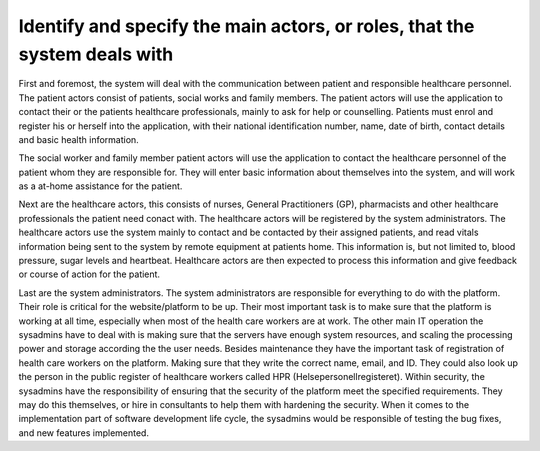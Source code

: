 Identify and specify the main actors, or roles, that the system deals with
--------------------------------------------------------------------------

First and foremost, the system will deal with the communication between patient and responsible healthcare personnel. The patient actors consist of patients, social works and family members. The patient actors will use the application to contact their  or the patients healthcare professionals, mainly to ask for help or counselling. Patients must enrol and register his or herself into the application, with their national identification number, name, date of birth, contact details and basic health information. 

The social worker and family member patient actors will use the application to contact the healthcare personnel of the patient whom they are responsible for. They will enter basic information about themselves into the system, and will work as a at-home assistance for the patient.

.. 
   Possibly write about device actors -- the ones that collect data in patient homes

Next are the healthcare actors, this consists of nurses, General Practitioners (GP), pharmacists and other healthcare professionals the patient need conact with. The healthcare actors will be registered by the system administrators. The healthcare actors use the system mainly to contact and be contacted by their assigned patients, and read vitals information being sent to the system by remote equipment at patients home. This information is, but not limited to, blood pressure, sugar levels and heartbeat. Healthcare actors are then expected to process this information and give feedback or course of action for the patient.

.. Should it be with?
   They may also set up group sessions with other healthcare professionals and the patient for a more thorough examination 
   They may also use the system to contact other HCP

Last are the system administrators. The system administrators are responsible for everything to do with the platform. Their role is critical for the website/platform to be up. Their most important task is to make sure that the platform is working at all time, especially when most of the health care workers are at work. The other main IT operation the sysadmins have to deal with is making sure that the servers have enough system resources, and scaling the processing power and storage according the the user needs. Besides maintenance they have the important task of registration of health care workers on the platform. Making sure that they write the correct name, email, and ID. They could also look up the person in the public register of healthcare workers called HPR (Helsepersonellregisteret). Within security, the sysadmins have the responsibility of ensuring that the security of the platform meet the specified requirements. They may do this themselves, or hire in consultants to help them with hardening the security. When it comes to the implementation part of software development life cycle, the sysadmins would be responsible of testing the bug fixes, and new features implemented.


.. IGNORE BELOW!!!!!

       - Patient actors
          - Patients = Will use the application to contact their healthcare
            professionals, must enrol and register his or herself (with national
            ID number, name, date-of-birth, contact details, basic health
            information). Can then use the system to start communication and
            consultations with healthcare professionals.

          - Social workers = Will use the application to contact the patients healthcare professionals
          Will also enrol his or herself into the system with basic information.
          - Family members = Will use the application to contact the patients healthcare professionals
          Will also enrol his or herself into the system with basic information.

       - Healthcare actors
          - Nurses
          - GP = General Practitioner
          - HCP = Healthcare professionals
          - Pharmacist

            - Tasks that the healthcare actors shall do:
              - Get registered in the system
              - Get contacted by patient actors and consult them and do readings, such as:
                - Heartbeat rate
                - Blood pressure
                - Sugar level

      -System administrators
         The system administrators are responsible for everything to do with the
         platform. Their role is critical for the website/platform to be up.
         Their most important task is to make sure that the platform is working
         at all time, especially when most of the health care workers are at
         work. The other main IT operation the sysadmins have to deal with is
         making sure that the servers have enough system resources, and scaling
         the processing power and storage according the the user needs. Besides
         maintenance they have the important task of registration of health care
         workers on the platform. Making sure that they write the correct name,
         email, and ID. They could also look up the person in the public
         register of healthcare workers called HPR (Helsepersonellregisteret).
         Within security, the sysadmins have the responsibility of ensuring that
         the security of the platform meet the specified requirements. They may
         do this themselves, or hire in consultants to help them with hardening
         the security. When it comes to the implementation part of software
         development life cycle, the sysadmins would be responsible of testing
         the bug fixes, and new features implemented.
